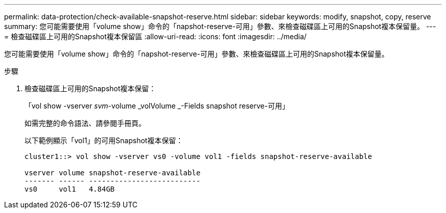 ---
permalink: data-protection/check-available-snapshot-reserve.html 
sidebar: sidebar 
keywords: modify, snapshot, copy, reserve 
summary: 您可能需要使用「volume show」命令的「napshot-reserve-可用」參數、來檢查磁碟區上可用的Snapshot複本保留量。 
---
= 檢查磁碟區上可用的Snapshot複本保留區
:allow-uri-read: 
:icons: font
:imagesdir: ../media/


[role="lead"]
您可能需要使用「volume show」命令的「napshot-reserve-可用」參數、來檢查磁碟區上可用的Snapshot複本保留量。

.步驟
. 檢查磁碟區上可用的Snapshot複本保留：
+
「vol show -vserver _svm_-volume _volVolume _-Fields snapshot reserve-可用」

+
如需完整的命令語法、請參閱手冊頁。

+
以下範例顯示「vol1」的可用Snapshot複本保留：

+
[listing]
----
cluster1::> vol show -vserver vs0 -volume vol1 -fields snapshot-reserve-available

vserver volume snapshot-reserve-available
------- ------ --------------------------
vs0     vol1   4.84GB
----

